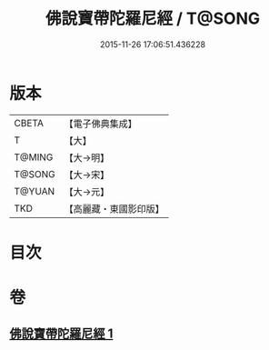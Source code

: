 #+TITLE: 佛說寶帶陀羅尼經 / T@SONG
#+DATE: 2015-11-26 17:06:51.436228
* 版本
 |     CBETA|【電子佛典集成】|
 |         T|【大】     |
 |    T@MING|【大→明】   |
 |    T@SONG|【大→宋】   |
 |    T@YUAN|【大→元】   |
 |       TKD|【高麗藏・東國影印版】|

* 目次
* 卷
** [[file:KR6j0608_001.txt][佛說寶帶陀羅尼經 1]]
